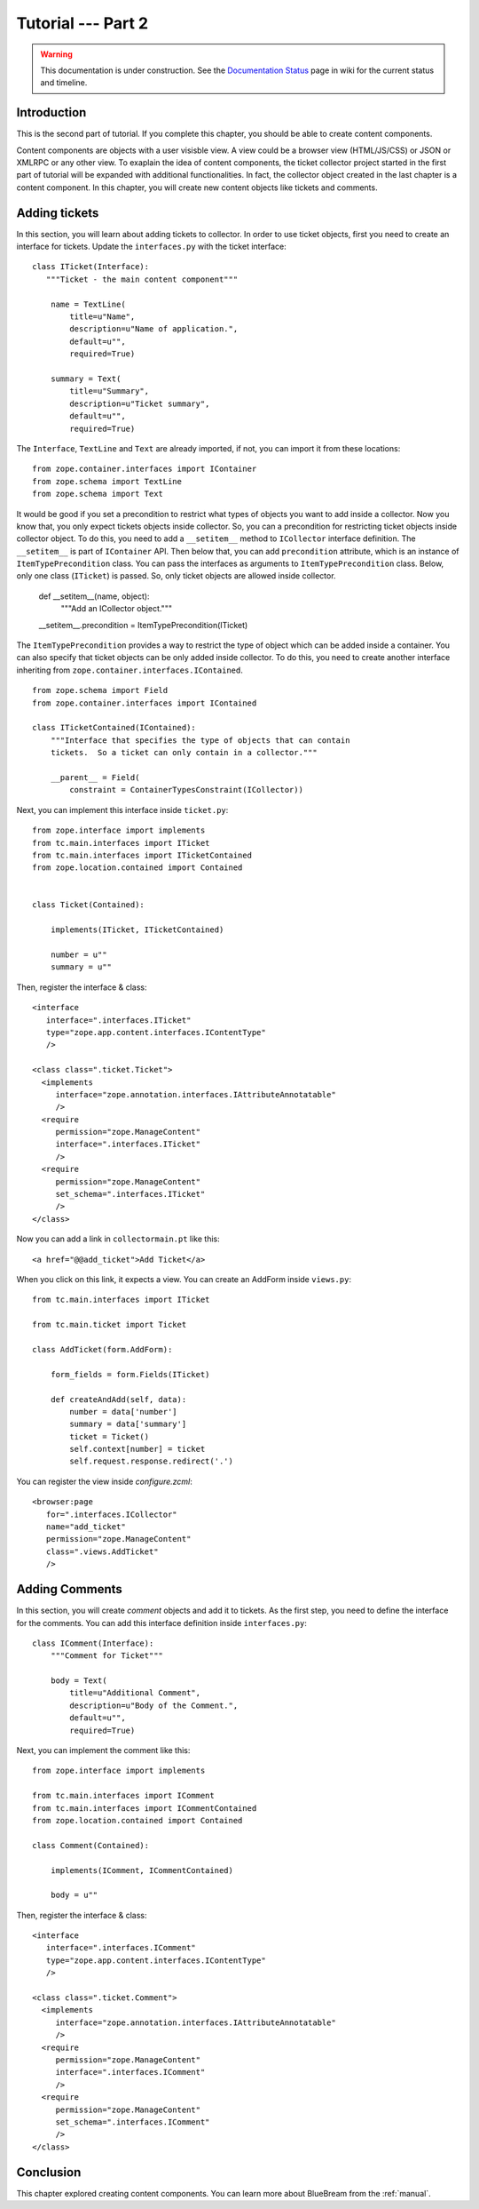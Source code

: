 .. _tut2-tutorial:

Tutorial --- Part 2
===================

.. warning::

   This documentation is under construction.  See the `Documentation
   Status <http://wiki.zope.org/bluebream/DocumentationStatus>`_ page
   in wiki for the current status and timeline.

.. _tut2-intro:

Introduction
------------

This is the second part of tutorial.  If you complete this chapter,
you should be able to create content components.

Content components are objects with a user visisble view.  A view
could be a browser view (HTML/JS/CSS) or JSON or XMLRPC or any other
view.  To exaplain the idea of content components, the ticket
collector project started in the first part of tutorial will be
expanded with additional functionalities.  In fact, the collector
object created in the last chapter is a content component.  In this
chapter, you will create new content objects like tickets and
comments.

.. Before proceeding further, here is an overview of sections.

.. - **Adding tickets** -- 

.. _tut2-adding-tickets:

Adding tickets
--------------

In this section, you will learn about adding tickets to collector.
In order to use ticket objects, first you need to create an interface
for tickets.  Update the ``interfaces.py`` with the ticket
interface::

  class ITicket(Interface):
     """Ticket - the main content component"""

      name = TextLine(
          title=u"Name",
          description=u"Name of application.",
          default=u"",
          required=True)

      summary = Text(
          title=u"Summary",
          description=u"Ticket summary",
          default=u"",
          required=True)

The ``Interface``, ``TextLine`` and ``Text`` are already imported, if
not, you can import it from these locations::

  from zope.container.interfaces import IContainer
  from zope.schema import TextLine
  from zope.schema import Text

It would be good if you set a precondition to restrict what types of
objects you want to add inside a collector.  Now you know that, you
only expect tickets objects inside collector.  So, you can a
precondition for restricting ticket objects inside collector object.
To do this, you need to add a ``__setitem__`` method to
``ICollector`` interface definition.  The ``__setitem__`` is part of
``IContainer`` API.  Then below that, you can add ``precondition``
attribute, which is an instance of ``ItemTypePrecondition`` class.
You can pass the interfaces as arguments to ``ItemTypePrecondition``
class.  Below, only one class (``ITicket``) is passed.  So, only
ticket objects are allowed inside collector.

    def __setitem__(name, object):
        """Add an ICollector object."""

    __setitem__.precondition = ItemTypePrecondition(ITicket)

The ``ItemTypePrecondition`` provides a way to restrict the type of
object which can be added inside a container.  You can also specify
that ticket objects can be only added inside collector.  To do this,
you need to create another interface inheriting from
``zope.container.interfaces.IContained``.

::

  from zope.schema import Field
  from zope.container.interfaces import IContained

  class ITicketContained(IContained):
      """Interface that specifies the type of objects that can contain
      tickets.  So a ticket can only contain in a collector."""

      __parent__ = Field(
          constraint = ContainerTypesConstraint(ICollector))

Next, you can implement this interface inside ``ticket.py``::

  from zope.interface import implements
  from tc.main.interfaces import ITicket
  from tc.main.interfaces import ITicketContained
  from zope.location.contained import Contained


  class Ticket(Contained):

      implements(ITicket, ITicketContained)

      number = u""
      summary = u""

Then, register the interface & class::

  <interface 
     interface=".interfaces.ITicket" 
     type="zope.app.content.interfaces.IContentType"
     /> 

  <class class=".ticket.Ticket">
    <implements
       interface="zope.annotation.interfaces.IAttributeAnnotatable"
       />
    <require
       permission="zope.ManageContent"
       interface=".interfaces.ITicket"
       />
    <require
       permission="zope.ManageContent"
       set_schema=".interfaces.ITicket"
       />
  </class>

Now you can add a link in ``collectormain.pt`` like this::

  <a href="@@add_ticket">Add Ticket</a>

When you click on this link, it expects a view. You can create an
AddForm inside ``views.py``::

  from tc.main.interfaces import ITicket

  from tc.main.ticket import Ticket

  class AddTicket(form.AddForm):

      form_fields = form.Fields(ITicket)

      def createAndAdd(self, data):
          number = data['number']
          summary = data['summary']
          ticket = Ticket()
          self.context[number] = ticket
          self.request.response.redirect('.')

You can register the view inside `configure.zcml`::

    <browser:page
       for=".interfaces.ICollector"
       name="add_ticket"
       permission="zope.ManageContent"
       class=".views.AddTicket"
       />

Adding Comments
---------------

In this section, you will create `comment` objects and add it to
tickets.  As the first step, you need to define the interface for the
comments.  You can add this interface definition inside
``interfaces.py``::

  class IComment(Interface):
      """Comment for Ticket"""

      body = Text(
          title=u"Additional Comment",
          description=u"Body of the Comment.",
          default=u"",
          required=True)

Next, you can implement the comment like this::

  from zope.interface import implements

  from tc.main.interfaces import IComment
  from tc.main.interfaces import ICommentContained
  from zope.location.contained import Contained

  class Comment(Contained):

      implements(IComment, ICommentContained)

      body = u""

Then, register the interface & class::

  <interface 
     interface=".interfaces.IComment" 
     type="zope.app.content.interfaces.IContentType"
     /> 

  <class class=".ticket.Comment">
    <implements
       interface="zope.annotation.interfaces.IAttributeAnnotatable"
       />
    <require
       permission="zope.ManageContent"
       interface=".interfaces.IComment"
       />
    <require
       permission="zope.ManageContent"
       set_schema=".interfaces.IComment"
       />
  </class>

Conclusion
----------

This chapter explored creating content components.  You can learn
more about BlueBream from the :ref:`manual`.

.. raw:: html

  <div id="disqus_thread"></div><script type="text/javascript"
  src="http://disqus.com/forums/bluebream/embed.js"></script><noscript><a
  href="http://disqus.com/forums/bluebream/?url=ref">View the
  discussion thread.</a></noscript><a href="http://disqus.com"
  class="dsq-brlink">blog comments powered by <span
  class="logo-disqus">Disqus</span></a>
